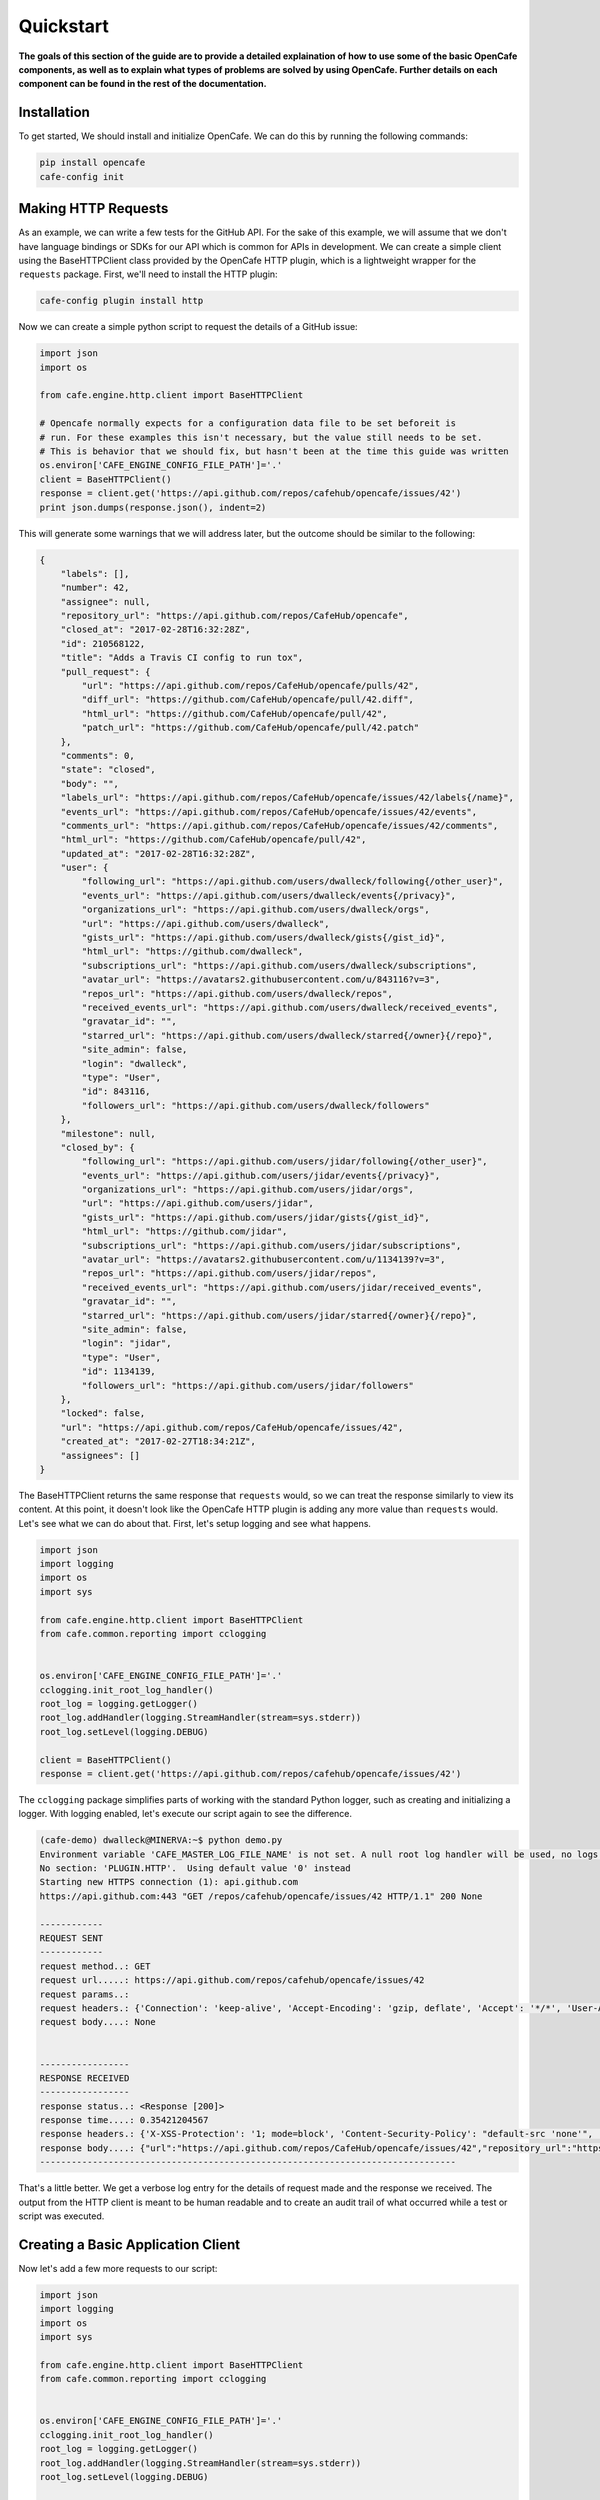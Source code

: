 ===========
Quickstart
===========

**The goals of this section of the guide are to provide a detailed explaination
of how to use some of the basic OpenCafe components, as well as to explain
what types of problems are solved by using OpenCafe. Further details on each
component can be found in the rest of the documentation.**

Installation
============

To get started, We should install and initialize OpenCafe. We can do this by
running the following commands:

.. code-block:: bash

    pip install opencafe
    cafe-config init

Making HTTP Requests
====================

As an example, we can write a few tests for the GitHub API. For the sake of
this example, we will assume that we don't have language bindings or SDKs for
our API which is common for APIs in development. We can create a simple client
using the BaseHTTPClient class provided by the OpenCafe HTTP plugin, which is
a lightweight wrapper for the ``requests`` package. First, we'll need to
install the HTTP plugin:

.. code-block:: bash

    cafe-config plugin install http

Now we can create a simple python script to request the details of a GitHub
issue:

.. code-block:: python
    
    import json
    import os

    from cafe.engine.http.client import BaseHTTPClient

    # Opencafe normally expects for a configuration data file to be set beforeit is
    # run. For these examples this isn't necessary, but the value still needs to be set.
    # This is behavior that we should fix, but hasn't been at the time this guide was written
    os.environ['CAFE_ENGINE_CONFIG_FILE_PATH']='.' 
    client = BaseHTTPClient()
    response = client.get('https://api.github.com/repos/cafehub/opencafe/issues/42')
    print json.dumps(response.json(), indent=2)

This will generate some warnings that we will address later, but the outcome
should be similar to the following:

.. code-block:: bash

    {
        "labels": [],
        "number": 42,
        "assignee": null,
        "repository_url": "https://api.github.com/repos/CafeHub/opencafe",
        "closed_at": "2017-02-28T16:32:28Z",
        "id": 210568122,
        "title": "Adds a Travis CI config to run tox",
        "pull_request": {
            "url": "https://api.github.com/repos/CafeHub/opencafe/pulls/42",
            "diff_url": "https://github.com/CafeHub/opencafe/pull/42.diff",
            "html_url": "https://github.com/CafeHub/opencafe/pull/42",
            "patch_url": "https://github.com/CafeHub/opencafe/pull/42.patch"
        },
        "comments": 0,
        "state": "closed",
        "body": "",
        "labels_url": "https://api.github.com/repos/CafeHub/opencafe/issues/42/labels{/name}",
        "events_url": "https://api.github.com/repos/CafeHub/opencafe/issues/42/events",
        "comments_url": "https://api.github.com/repos/CafeHub/opencafe/issues/42/comments",
        "html_url": "https://github.com/CafeHub/opencafe/pull/42",
        "updated_at": "2017-02-28T16:32:28Z",
        "user": {
            "following_url": "https://api.github.com/users/dwalleck/following{/other_user}",
            "events_url": "https://api.github.com/users/dwalleck/events{/privacy}",
            "organizations_url": "https://api.github.com/users/dwalleck/orgs",
            "url": "https://api.github.com/users/dwalleck",
            "gists_url": "https://api.github.com/users/dwalleck/gists{/gist_id}",
            "html_url": "https://github.com/dwalleck",
            "subscriptions_url": "https://api.github.com/users/dwalleck/subscriptions",
            "avatar_url": "https://avatars2.githubusercontent.com/u/843116?v=3",
            "repos_url": "https://api.github.com/users/dwalleck/repos",
            "received_events_url": "https://api.github.com/users/dwalleck/received_events",
            "gravatar_id": "",
            "starred_url": "https://api.github.com/users/dwalleck/starred{/owner}{/repo}",
            "site_admin": false,
            "login": "dwalleck",
            "type": "User",
            "id": 843116,
            "followers_url": "https://api.github.com/users/dwalleck/followers"
        },
        "milestone": null,
        "closed_by": {
            "following_url": "https://api.github.com/users/jidar/following{/other_user}",
            "events_url": "https://api.github.com/users/jidar/events{/privacy}",
            "organizations_url": "https://api.github.com/users/jidar/orgs",
            "url": "https://api.github.com/users/jidar",
            "gists_url": "https://api.github.com/users/jidar/gists{/gist_id}",
            "html_url": "https://github.com/jidar",
            "subscriptions_url": "https://api.github.com/users/jidar/subscriptions",
            "avatar_url": "https://avatars2.githubusercontent.com/u/1134139?v=3",
            "repos_url": "https://api.github.com/users/jidar/repos",
            "received_events_url": "https://api.github.com/users/jidar/received_events",
            "gravatar_id": "",
            "starred_url": "https://api.github.com/users/jidar/starred{/owner}{/repo}",
            "site_admin": false,
            "login": "jidar",
            "type": "User",
            "id": 1134139,
            "followers_url": "https://api.github.com/users/jidar/followers"
        },
        "locked": false,
        "url": "https://api.github.com/repos/CafeHub/opencafe/issues/42",
        "created_at": "2017-02-27T18:34:21Z",
        "assignees": []
    }

The BaseHTTPClient returns the same response that ``requests`` would, so we
can treat the response similarly to view its content. At this point, it
doesn't look like the OpenCafe HTTP plugin is adding any more value than
``requests`` would. Let's see what we can do about that. First, let's setup
logging and see what happens.

.. code-block:: python

    import json
    import logging
    import os
    import sys

    from cafe.engine.http.client import BaseHTTPClient
    from cafe.common.reporting import cclogging


    os.environ['CAFE_ENGINE_CONFIG_FILE_PATH']='.'
    cclogging.init_root_log_handler()
    root_log = logging.getLogger()
    root_log.addHandler(logging.StreamHandler(stream=sys.stderr))
    root_log.setLevel(logging.DEBUG)

    client = BaseHTTPClient()
    response = client.get('https://api.github.com/repos/cafehub/opencafe/issues/42')

The ``cclogging`` package simplifies parts of working with the standard Python
logger, such as creating and initializing a logger. With logging enabled,
let's execute our script again to see the difference.

.. code-block:: bash

    (cafe-demo) dwalleck@MINERVA:~$ python demo.py
    Environment variable 'CAFE_MASTER_LOG_FILE_NAME' is not set. A null root log handler will be used, no logs will be written.(<cafe.engine.http.client.BaseHTTPClient object at 0x7fd2a58cf550>, 'GET', 'https://api.github.com/repos/cafehub/opencafe/issues/42') {}
    No section: 'PLUGIN.HTTP'.  Using default value '0' instead
    Starting new HTTPS connection (1): api.github.com
    https://api.github.com:443 "GET /repos/cafehub/opencafe/issues/42 HTTP/1.1" 200 None

    ------------
    REQUEST SENT
    ------------
    request method..: GET
    request url.....: https://api.github.com/repos/cafehub/opencafe/issues/42
    request params..:
    request headers.: {'Connection': 'keep-alive', 'Accept-Encoding': 'gzip, deflate', 'Accept': '*/*', 'User-Agent': 'python-requests/2.13.0'}
    request body....: None


    -----------------
    RESPONSE RECEIVED
    -----------------
    response status..: <Response [200]>
    response time....: 0.35421204567
    response headers.: {'X-XSS-Protection': '1; mode=block', 'Content-Security-Policy': "default-src 'none'", 'Access-Control-Expose-Headers': 'ETag, Link, X-GitHub-OTP, X-RateLimit-Limit, X-RateLimit-Remaining, X-RateLimit-Reset, X-OAuth-Scopes, X-Accepted-OAuth-Scopes, X-Poll-Interval', 'Transfer-Encoding': 'chunked', 'Last-Modified': 'Thu, 13 Apr 2017 19:13:26 GMT', 'Access-Control-Allow-Origin': '*', 'X-Frame-Options': 'deny', 'Status': '200 OK', 'X-Served-By': 'eef8b8685a106934dcbb4b7c59fba0bf', 'X-GitHub-Request-Id': 'FA86:30F6:B12CE5:ED8475:58F8F029', 'ETag': 'W/"2fbeb849316f7b18e9138ea40d150441"', 'Date': 'Thu, 20 Apr 2017 17:30:17 GMT', 'X-RateLimit-Remaining': '59', 'Strict-Transport-Security': 'max-age=31536000; includeSubdomains; preload', 'Server': 'GitHub.com', 'X-GitHub-Media-Type': 'github.v3; format=json', 'X-Content-Type-Options': 'nosniff', 'Content-Encoding': 'gzip', 'Vary': 'Accept, Accept-Encoding', 'X-RateLimit-Limit': '60', 'Cache-Control': 'public, max-age=60, s-maxage=60', 'Content-Type': 'application/json; charset=utf-8', 'X-RateLimit-Reset': '1492713017'}
    response body....: {"url":"https://api.github.com/repos/CafeHub/opencafe/issues/42","repository_url":"https://api.github.com/repos/CafeHub/opencafe","labels_url":"https://api.github.com/repos/CafeHub/opencafe/issues/42/labels{/name}","comments_url":"https://api.github.com/repos/CafeHub/opencafe/issues/42/comments","events_url":"https://api.github.com/repos/CafeHub/opencafe/issues/42/events","html_url":"https://github.com/CafeHub/opencafe/pull/42","id":210568122,"number":42,"title":"Adds a Travis CI config to run tox","user":{"login":"dwalleck","id":843116,"avatar_url":"https://avatars2.githubusercontent.com/u/843116?v=3","gravatar_id":"","url":"https://api.github.com/users/dwalleck","html_url":"https://github.com/dwalleck","followers_url":"https://api.github.com/users/dwalleck/followers","following_url":"https://api.github.com/users/dwalleck/following{/other_user}","gists_url":"https://api.github.com/users/dwalleck/gists{/gist_id}","starred_url":"https://api.github.com/users/dwalleck/starred{/owner}{/repo}","subscriptions_url":"https://api.github.com/users/dwalleck/subscriptions","organizations_url":"https://api.github.com/users/dwalleck/orgs","repos_url":"https://api.github.com/users/dwalleck/repos","events_url":"https://api.github.com/users/dwalleck/events{/privacy}","received_events_url":"https://api.github.com/users/dwalleck/received_events","type":"User","site_admin":false},"labels":[],"state":"closed","locked":false,"assignee":null,"assignees":[],"milestone":null,"comments":0,"created_at":"2017-02-27T18:34:21Z","updated_at":"2017-02-28T16:32:28Z","closed_at":"2017-02-28T16:32:28Z","pull_request":{"url":"https://api.github.com/repos/CafeHub/opencafe/pulls/42","html_url":"https://github.com/CafeHub/opencafe/pull/42","diff_url":"https://github.com/CafeHub/opencafe/pull/42.diff","patch_url":"https://github.com/CafeHub/opencafe/pull/42.patch"},"body":"","closed_by":{"login":"jidar","id":1134139,"avatar_url":"https://avatars2.githubusercontent.com/u/1134139?v=3","gravatar_id":"","url":"https://api.github.com/users/jidar","html_url":"https://github.com/jidar","followers_url":"https://api.github.com/users/jidar/followers","following_url":"https://api.github.com/users/jidar/following{/other_user}","gists_url":"https://api.github.com/users/jidar/gists{/gist_id}","starred_url":"https://api.github.com/users/jidar/starred{/owner}{/repo}","subscriptions_url":"https://api.github.com/users/jidar/subscriptions","organizations_url":"https://api.github.com/users/jidar/orgs","repos_url":"https://api.github.com/users/jidar/repos","events_url":"https://api.github.com/users/jidar/events{/privacy}","received_events_url":"https://api.github.com/users/jidar/received_events","type":"User","site_admin":false}}
    -------------------------------------------------------------------------------

That's a little better. We get a verbose log entry for the details of request
made and the response we received.  The output from the HTTP client is meant
to be human readable and to create an audit trail of what occurred while a
test or script was executed.

Creating a Basic Application Client
===================================

Now let's add a few more requests to our script:

.. code-block:: python

    import json
    import logging
    import os
    import sys

    from cafe.engine.http.client import BaseHTTPClient
    from cafe.common.reporting import cclogging


    os.environ['CAFE_ENGINE_CONFIG_FILE_PATH']='.'
    cclogging.init_root_log_handler()
    root_log = logging.getLogger()
    root_log.addHandler(logging.StreamHandler(stream=sys.stderr))
    root_log.setLevel(logging.DEBUG)


    client = BaseHTTPClient()
    response = client.get('https://api.github.com/repos/cafehub/opencafe/issues/42')
    response = client.get('https://api.github.com/repos/cafehub/opencafe/commits')
    response = client.get('https://api.github.com/repos/cafehub/opencafe/forks')

As we make more requests, a few concerns come to mind. Right now we are
hard-coding the base url (https://api.github.com) in each request. The
organization and project names are both something that could change. At the very
least, we should factor out what is common between the requests or what is
likely to change as we grow this script:

.. code:: python

    import json
    import logging
    import os
    import sys

    from cafe.engine.http.client import BaseHTTPClient
    from cafe.common.reporting import cclogging


    os.environ['CAFE_ENGINE_CONFIG_FILE_PATH']='.'
    cclogging.init_root_log_handler()
    root_log = logging.getLogger()
    root_log.addHandler(logging.StreamHandler(stream=sys.stderr))
    root_log.setLevel(logging.DEBUG)

    client = BaseHTTPClient()
    base_url = 'https://api.github.com'
    organization = 'cafehub'
    project = 'opencafe'
    issue_id = 42

    response = client.get(
        '{base_url}/repos/{org}/{project}/commits'.format(
            base_url=base_url, org=organization, project=project))

    response = client.get(
        '{base_url}/repos/{org}/{project}/issues/{issue_id}'.format(
            base_url=base_url, org=organization, project=project,
            issue_id=issue_id))

    response = client.get(
        '{base_url}/repos/{org}/{project}/forks'.format(
            base_url=base_url, org=organization, project=project))

The GitHub API is expansive, so we could go on for some time defining more
requests. Rather than defining these in-line, defining these functions in a
common class would make more sense from an organization sense.

.. code:: python

    import json
    import logging
    import os
    import sys

    from cafe.engine.clients.base import BaseClient
    from cafe.engine.http.client import BaseHTTPClient
    from cafe.common.reporting import cclogging


    class GitHubClient(BaseHTTPClient):

        def __init__(self, base_url):
            super(GitHubClient, self).__init__()
            self.base_url = base_url
        
        def get_project_commits(self, org_name, project_name):
            return self.get(
                '{base_url}/repos/{org}/{project}/commits'.format(
                    base_url=base_url, org=org_name, project=project))
        
        def get_issue_by_id(self, org_name, project_name, issue_id):
            return self.get(
                '{base_url}/repos/{org}/{project}/issues/{issue_id}'.format(
                    base_url=base_url, org=org_name, project=project,
                    issue_id=issue_id))
        
        def get_project_forks(self, org_name, project_name):
            return self.get(
                '{base_url}/repos/{org}/{project}/forks'.format(
                    base_url=base_url, org=org_name, project=project))

    os.environ['CAFE_ENGINE_CONFIG_FILE_PATH']='.'
    cclogging.init_root_log_handler()
    root_log = logging.getLogger()
    root_log.addHandler(logging.StreamHandler(stream=sys.stderr))
    root_log.setLevel(logging.DEBUG)

    base_url = 'https://api.github.com'
    organization = 'cafehub'
    project = 'opencafe'
    issue_id = 42
    client = GitHubClient(base_url)

    resp1 = client.get_project_commits(org_name=organization, project_name=project)
    resp2 = client.get_issue_by_id(org_name=organization, project_name=project, issue_id=issue_id)
    resp3 = client.get_project_forks(org_name=organization, project_name=project) 

Our client subclasses the BaseHTTPClient, so there's no longer a need to
create an instance of the client. This creates the foundation for a simple
language binding for our API under test.

Now that our HTTP requests are in better shape, let's talk about dealing with
the responses. The ``requests`` response object has a ``json`` method that will
transform the body of the response into a Python dictionary. While treating the
response content as a dictionary is good enough for quick scripts and possibly
for working with very stable APIs, it has challenges that we should consider
before going further.

Accessing the response as a dictionary isn't too difficult when a response body
has one or two properties, but let's jump back to the first response output we
looked at. It has dozens of properties, including ones that are nested. Using
the response as-is requires memorizing the response structure or constantly
referencing API documentation as you code. If you make a mistake with the name
of a property, you may not find that out until you run the code. Also, when the
name of one of the properties or the structure of the API response changes,
this means tediously changing the property each place it is used or trying to
do a string replace across the project, which is an error-prone process.

Writing Request and Response Models
===================================

An alternate approach is to deserialize the JSON response to an object. This
is the approach that most SDKs and language bindings use. This
greatly simplifies refactoring of response properties and has the added bonus
of error detection by linters if you use an invalid property name. If you're
using a code editor which offers autocomplete functionality, you can also
use that when developing new tests, which removes most of the need to
reference API documentation after you've done the groundwork developing the
response models. Here's an example of what the response model for our first
request would look like:

.. code:: python

    class Issue(AutoMarshallingModel):

        def __init__(self, url, repository_url, labels_url, comments_url, events_url,
                    html_url, id, number, title, user, labels, state, locked,
                    assignee, assignees, milestone, comments, created_at,
                    updated_at, closed_at, body, closed_by):
            
            self.url = url
            self.repository_url = repository_url
            self.labels_url = labels_url
            self.comments_url = comments_url
            self.events_url = events_url
            self.html_url = html_url
            self.id = id
            self.number = number
            self.title = title
            self.user = user
            self.labels = labels
            self.state = state
            self.locked = locked
            self.assignee = assignee
            self.assignees = assignees
            self.milestone = milestone
            self.comments = comments
            self.created_at = created_at
            self.updated_at = updated_at
            self.closed_at = closed_at
            self.body = body
            self.closed_by = closed_by

        @classmethod
        def _json_to_obj(cls, serialized_str):
            resp_dict = json.loads(serialized_str)
            user = User(**resp_dict.get('user'))
            
            assignees = []
            for assignee in resp_dict.get('assignees'):
                assignees.append(User(**assignee))
            
            assignee = None
            if resp_dict.get('assignee'):
                assignee = User(**resp_dict.get('assignee'))

            labels = []
            for label in labels:
                labels.append(Label(**label))
            
            return Issue(
                url=resp_dict.get('url'),
                repository_url=resp_dict.get('repository_url'),
                labels_url=resp_dict.get('labels_url'),
                comments_url=resp_dict.get('comments_url'),
                events_url=resp_dict.get('events_url'),
                html_url=resp_dict.get('html_url'),
                id=resp_dict.get('id'),
                number=resp_dict.get('number'),
                title=resp_dict.get('title'),
                user=user,
                labels=labels,
                state=resp_dict.get('state'),
                locked=resp_dict.get('locked'),
                assignee=assignee,
                assignees=assignees,
                milestone=resp_dict.get('milestone'),
                comments=resp_dict.get('comments'),
                created_at=resp_dict.get('created_at'),
                updated_at=resp_dict.get('updated_at'),
                closed_at=resp_dict.get('closed_at'),
                body=resp_dict.get('body'),
                closed_by=resp_dict.get('closed_by'))


    class User(AutoMarshallingModel):

        def __init__(self, login, id, avatar_url, gravatar_id, url, html_url,
                    followers_url, following_url, gists_url, starred_url,
                    subscriptions_url, organizations_url, repos_url, events_url,
                    received_events_url, type, site_admin):
            
            self.login = login
            self.id = id
            self.avatar_url = avatar_url
            self.gravatar_id = gravatar_id
            self.url = url
            self.html_url = html_url
            self.followers_url = followers_url
            self.following_url = following_url
            self.gists_url = gists_url
            self.starred_url = starred_url
            self.subscriptions_url = subscriptions_url
            self.organizations_url = organizations_url
            self.repos_url = repos_url
            self.events_url = events_url
            self.received_events_url = received_events_url
            self.type = type
            self.site_admin = site_admin
        
        @classmethod
        def _json_to_obj(cls, serialized_str):
            resp_dict = json.loads(serialized_str)
            return User(**resp_dict)


    class Label(AutoMarshallingModel):

        def __init__(self, id, url, name, color, default):
            
            self.id = id
            self.url = url
            self.name = name
            self.color = color
            self.default = default
        
        @classmethod
        def _json_to_obj(cls, serialized_str):
            resp_dict = json.loads(serialized_str)
            return Label(**resp_dict)

Any class that inherits from the AutoMarshallingModel class is expected
to implement the _json_to_obj method, _obj_to_json method, or both. This
depends on whether the model is being used to handle requests, responses,
or both.

This example creates quite a bit of boilerplate code. We used an explicit
example so that it would be easy to understand what this code does. However,
because these objects are explicitly defined, static analysis tools will be
able to assist us going forward. It also allows code editors that support
Python autocompletion to work with our models. In more practical
implementations, you may want to take advantage of Python's dynamic
nature to simplify the setting of properties.

Writing an Auto-Serializing Client
==================================

Now that we have response models, we can refactor our client to use them.

.. code:: python

    from cafe.engine.http.client import AutoMarshallingHTTPClient


    class GitHubClient(AutoMarshallingHTTPClient):

        def __init__(self, base_url):
            super(GitHubClient, self).__init__(
                serialize_format='json', deserialize_format='json')
            self.base_url = base_url
            
        def get_issue_by_id(self, org_name, project_name, issue_id):
            url = '{base_url}/repos/{org}/{project}/issues/{issue_id}'.format(
                base_url=self.base_url, org=organization, project=project,
                issue_id=issue_id)
            return self.get(url, response_entity_type=Issue)

There's a few changes to note. The AutoMarshallingHTTPClient class replaces
BaseHTTPClient as the parent class because it is aware of request and response
content types. The response_entity_type parameter defines what type to expect
the response to be. This together with serialization formats set when the
client was instantiated determine which serialization methods are called on the
response contents. This can be used to create a single API client that can
handle both JSON and XML response types. This can be an extremely useful
capability to have when you want to write code a single that is able to test
both the JSON and XML capabilities of an API.

Managing Test Data
==================

Before we start writing our tests, let's step back and deal with one more
issue. In the original code, we had statically defined certain data
such as the GitHub URL, the organization name, and the project name. There
are many reasons why you should not hardcode these types of values in your
code. Of those, the most important to us is that we should not have to make
code changes whenever we want to use different test data. We should be able to
provide the test data at runtime, which allows our code to be more flexible and
portable. 

There are many sources we could use for our test data, but for this example we
will use a plain text file with headers that can be parsed by Python's
``SafeConfigParser``. For this to work, we will need to create a class that
represents the data that we want to store in the file.

.. code:: python

    from cafe.engine.models.data_interfaces import ConfigSectionInterface


    class GitHubConfig(ConfigSectionInterface):

        SECTION_NAME = 'GitHub'

        @property
        def base_url(self):
            return self.get('base_url')

        @property
        def organization(self):
            return self.get('organization')

        @property
        def project(self):
            return self.get('project')

        @property
        def issue_id(self):
            return self.get('issue_id')

Note that there is nothing in this class that explicitly states the
type of the data source. This is because the OpenCafe ``data_interfaces``
package provides a generic interface for data sources including environment
variables and JSON data. For the purpose of this guide, we will just use
plain text files.

Our class defines that there should have a section titled ``GitHub`` in our
configuration file with four properties. The actual configuration file would
look similar to the following example:

.. code:: python

    [GitHub]
    base_url = https://api.github.com
    organization = cafehub
    project = opencafe
    issue_id = 42

Writing and Running a Test
==========================

**From this point in the demo, you can use the** `opencafe-demo`_
**project to follow along with the guide if you want to execute the steps
yourself.**

.. _opencafe-demo: https://github.com/dwalleck/opencafe-demo

Now that we have our test infrastructure in order, we can write several tests
to see how OpenCafe operates.

.. code:: python

    from cafe.drivers.unittest.fixtures import BaseTestFixture

    from opencafe_demo.github.github_client import GitHubClient
    from opencafe_demo.github.github_config import GitHubConfig


    class BasicGitHubTest(BaseTestFixture):

        @classmethod
        def setUpClass(cls):
            super(BasicGitHubTest, cls).setUpClass()  # Sets up logging/reporting for the test
            cls.config_data = GitHubConfig()

            cls.organization = cls.config_data.organization
            cls.project = cls.config_data.project
            cls.issue_id = cls.config_data.issue_id
            cls.client = GitHubClient(cls.config_data.base_url)

        def test_get_issue_response_code_is_200(self):
            response = self.client.get_project_issue(
                self.organization, self.project, self.issue_id)
            self.assertEqual(response.status_code, 200)

        def test_id_is_not_null_for_get_issue_request(self):
            response = self.client.get_project_issue(
                self.organization, self.project, self.issue_id)
            # The response signature is the raw response from Requests except
            # for the `entity` property, which is the object that represents
            # the response content
            issue = response.entity
            self.assertIsNotNone(issue.id)

In this test class, we inherit from OpenCafe's ``BaseTestFixture`` class. This
base class automatically handles all of the logging setup that we were
previously doing by hand. The ``BaseTestFixture`` class inherits from Python's
``unittest.TestCase``, so for all intents and purposes it behaves the
same as any other unittest-based test.

Before we can run this test, we need to get our configuration data file in
place. When we executed the ``cafe-config init`` command at the start of the
guide, you may have noticed in the output that several directories were
created. You should now have a ``.opencafe`` directory, which is where all
configuration data and test logs will be stored by default (these paths can be
changed in the ``.opencafe/engine.config`` file. See the full documentation for
further details). We will need to create a directory named ``GitHub`` in which
we will put our configuration file which we will call ``prod.config``. The
names used are arbitrary, but they create a convention that will be used when
we begin running our tests.

OpenCafe uses a convention based on ``<product-name>`` and
``<config-file-name>`` for finding configuration data and setting logging
locations. For configuration files, the ``<config-file-name>`` file will be
loaded from the ``.opencafe/configs/<product-name>`` directory. For logging,
logs for each test run will be saved in a unique directory named by the date
time stamp of when the tests were run in the ``.opencafe/logs/<product-name>/<config-file-name>``
directory.

For this guide, I'll be using OpenCafe's unittest-based runner to execute the
tests. All the tests in the ``github`` project can be run by executing
``cafe-runner github prod.config``.

.. code:: bash

    (cafe-demo) dwalleck@minerva:~$ cafe-runner github prod.config
    
        ( (
        ) )
    .........
    |       |___
    |       |_  |
    |  :-)  |_| |
    |       |___|
    |_______|
    === CAFE Runner ===
    ======================================================================================================================================================
    Percolated Configuration
    ------------------------------------------------------------------------------------------------------------------------------------------------------
    BREWING FROM: ....: /home/dwalleck/cafe-demo/local/lib/python2.7/site-packages/opencafe_demo
    ENGINE CONFIG FILE: /home/dwalleck/cafe-demo/.opencafe/engine.config
    TEST CONFIG FILE..: /home/dwalleck/cafe-demo/.opencafe/configs/github/prod.config
    DATA DIRECTORY....: /home/dwalleck/cafe-demo/.opencafe/data
    LOG PATH..........: /home/dwalleck/cafe-demo/.opencafe/logs/github/prod.config/2017-04-19_11_26_38.698599
    ======================================================================================================================================================
    test_get_issue_response_code_is_200 (opencafe_demo.github.test_issues_api.BasicGitHubTest) ... ok
    test_id_is_not_null_for_get_issue_request (opencafe_demo.github.test_issues_api.BasicGitHubTest) ... ok

    ----------------------------------------------------------------------
    Ran 2 tests in 0.543s

    OK
    ======================================================================================================================================================
    Detailed logs: /home/dwalleck/cafe-demo/.opencafe/logs/github/prod.config/2017-04-19_11_26_38.698599
    ------------------------------------------------------------------------------------------------------------------------------------------------------

The preamble output from the test runner pretty prints the location of all
configuration files used for the test run, as well as the the location of the
logs generated during the test run. Here's what the contents of the log
directory look like:

.. code:: bash

    (cafe-demo) dwalleck@minerva:~$ cd /home/dwalleck/cafe-demo/.opencafe/logs/github/prod.config/2017-04-19_11_26_38.698599
    (cafe-demo) dwalleck@minerva:~/cafe-demo/.opencafe/logs/github/prod.config/2017-04-19_11_26_38.698599$ ls -la
    total 36
    drwxrwxrwx 0 dwalleck dwalleck   512 Apr 19 11:26 .
    drwxrwxrwx 0 dwalleck dwalleck   512 Apr 19 11:26 ..
    -rw-rw-rw- 1 dwalleck dwalleck 15613 Apr 19 11:26 cafe.master.log
    -rw-rw-rw- 1 dwalleck dwalleck 15353 Apr 19 11:26 opencafe_demo.github.test_issues_api.BasicGitHubTest.log

Two log files were generated by this test run. The second log file is named by
the full package name of the test class that was run. If there had been
multiple test classes loaded for execution, there would be one file per class
run. The benefit of this is to be able to jump directly to the log file that
you are interested in inspecting. The contents of the logs contain the HTTP
requests made during test execution, but they also contain headers to mark
what point the in the lifecycle of the test is being executed:

.. code:: bash

    2017-04-19 11:26:38,838: INFO: root: ========================================================
    2017-04-19 11:26:38,840: INFO: root: Fixture......: opencafe_demo.github.test_issues_api.BasicGitHubTest
    2017-04-19 11:26:38,840: INFO: root: Created At...: 2017-04-19 11:26:38.838285
    2017-04-19 11:26:38,840: INFO: root: ========================================================
    2017-04-19 11:26:38,842: INFO: root: ========66================================================
    2017-04-19 11:26:38,842: INFO: root: Test Case....: test_get_issue_response_code_is_200
    2017-04-19 11:26:38,843: INFO: root: Created At...: 2017-04-19 11:26:38.838285
    2017-04-19 11:26:38,843: INFO: root: No Test description.
    2017-04-19 11:26:38,843: INFO: root: ========================================================

The other file, ``cafe.master.log`` is a summation of the other log files in
the order the tests were executed. This allows the user to consume the logs
however they find easiest.
